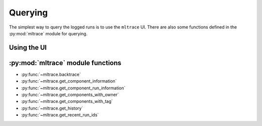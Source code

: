 .. _querying:

Querying
========

The simplest way to query the logged runs is to use the ``mltrace`` UI. There are also some functions defined in the :py:mod:`mltrace` module for querying.

Using the UI
^^^^^^^^^^^^

:py:mod:`mltrace` module functions
^^^^^^^^^^^^^^^^^^

- :py:func:`~mltrace.backtrace`
- :py:func:`~mltrace.get_component_information`
- :py:func:`~mltrace.get_component_run_information`
- :py:func:`~mltrace.get_components_with_owner`
- :py:func:`~mltrace.get_components_with_tag`
- :py:func:`~mltrace.get_history`
- :py:func:`~mltrace.get_recent_run_ids`